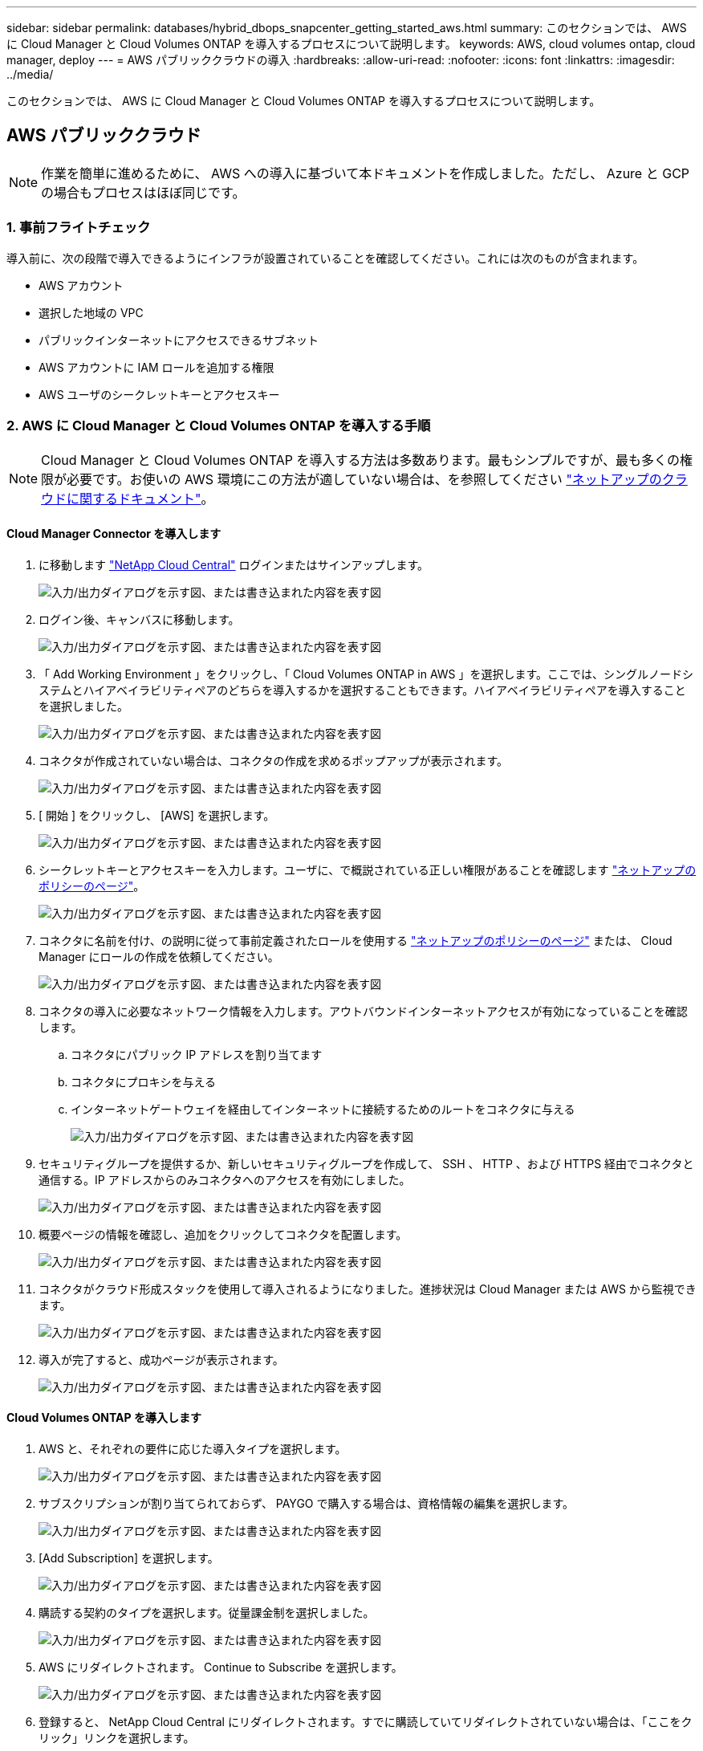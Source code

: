 ---
sidebar: sidebar 
permalink: databases/hybrid_dbops_snapcenter_getting_started_aws.html 
summary: このセクションでは、 AWS に Cloud Manager と Cloud Volumes ONTAP を導入するプロセスについて説明します。 
keywords: AWS, cloud volumes ontap, cloud manager, deploy 
---
= AWS パブリッククラウドの導入
:hardbreaks:
:allow-uri-read: 
:nofooter: 
:icons: font
:linkattrs: 
:imagesdir: ../media/


[role="lead"]
このセクションでは、 AWS に Cloud Manager と Cloud Volumes ONTAP を導入するプロセスについて説明します。



== AWS パブリッククラウド


NOTE: 作業を簡単に進めるために、 AWS への導入に基づいて本ドキュメントを作成しました。ただし、 Azure と GCP の場合もプロセスはほぼ同じです。



=== 1. 事前フライトチェック

導入前に、次の段階で導入できるようにインフラが設置されていることを確認してください。これには次のものが含まれます。

* AWS アカウント
* 選択した地域の VPC
* パブリックインターネットにアクセスできるサブネット
* AWS アカウントに IAM ロールを追加する権限
* AWS ユーザのシークレットキーとアクセスキー




=== 2. AWS に Cloud Manager と Cloud Volumes ONTAP を導入する手順


NOTE: Cloud Manager と Cloud Volumes ONTAP を導入する方法は多数あります。最もシンプルですが、最も多くの権限が必要です。お使いの AWS 環境にこの方法が適していない場合は、を参照してください https://docs.netapp.com/us-en/occm/task_creating_connectors_aws.html["ネットアップのクラウドに関するドキュメント"^]。



==== Cloud Manager Connector を導入します

. に移動します https://cloud.netapp.com/cloud-manager["NetApp Cloud Central"^] ログインまたはサインアップします。
+
image:cloud_central_login_page.png["入力/出力ダイアログを示す図、または書き込まれた内容を表す図"]

. ログイン後、キャンバスに移動します。
+
image:cloud_central_canvas_page.png["入力/出力ダイアログを示す図、または書き込まれた内容を表す図"]

. 「 Add Working Environment 」をクリックし、「 Cloud Volumes ONTAP in AWS 」を選択します。ここでは、シングルノードシステムとハイアベイラビリティペアのどちらを導入するかを選択することもできます。ハイアベイラビリティペアを導入することを選択しました。
+
image:cloud_central_add_we.png["入力/出力ダイアログを示す図、または書き込まれた内容を表す図"]

. コネクタが作成されていない場合は、コネクタの作成を求めるポップアップが表示されます。
+
image:cloud_central_add_conn_1.png["入力/出力ダイアログを示す図、または書き込まれた内容を表す図"]

. [ 開始 ] をクリックし、 [AWS] を選択します。
+
image:cloud_central_add_conn_3.png["入力/出力ダイアログを示す図、または書き込まれた内容を表す図"]

. シークレットキーとアクセスキーを入力します。ユーザに、で概説されている正しい権限があることを確認します https://mysupport.netapp.com/site/info/cloud-manager-policies["ネットアップのポリシーのページ"^]。
+
image:cloud_central_add_conn_4.png["入力/出力ダイアログを示す図、または書き込まれた内容を表す図"]

. コネクタに名前を付け、の説明に従って事前定義されたロールを使用する https://mysupport.netapp.com/site/info/cloud-manager-policies["ネットアップのポリシーのページ"^] または、 Cloud Manager にロールの作成を依頼してください。
+
image:cloud_central_add_conn_5.png["入力/出力ダイアログを示す図、または書き込まれた内容を表す図"]

. コネクタの導入に必要なネットワーク情報を入力します。アウトバウンドインターネットアクセスが有効になっていることを確認します。
+
.. コネクタにパブリック IP アドレスを割り当てます
.. コネクタにプロキシを与える
.. インターネットゲートウェイを経由してインターネットに接続するためのルートをコネクタに与える
+
image:cloud_central_add_conn_6.png["入力/出力ダイアログを示す図、または書き込まれた内容を表す図"]



. セキュリティグループを提供するか、新しいセキュリティグループを作成して、 SSH 、 HTTP 、および HTTPS 経由でコネクタと通信する。IP アドレスからのみコネクタへのアクセスを有効にしました。
+
image:cloud_central_add_conn_7.png["入力/出力ダイアログを示す図、または書き込まれた内容を表す図"]

. 概要ページの情報を確認し、追加をクリックしてコネクタを配置します。
+
image:cloud_central_add_conn_8.png["入力/出力ダイアログを示す図、または書き込まれた内容を表す図"]

. コネクタがクラウド形成スタックを使用して導入されるようになりました。進捗状況は Cloud Manager または AWS から監視できます。
+
image:cloud_central_add_conn_9.png["入力/出力ダイアログを示す図、または書き込まれた内容を表す図"]

. 導入が完了すると、成功ページが表示されます。
+
image:cloud_central_add_conn_10.png["入力/出力ダイアログを示す図、または書き込まれた内容を表す図"]





==== Cloud Volumes ONTAP を導入します

. AWS と、それぞれの要件に応じた導入タイプを選択します。
+
image:cloud_central_add_we_1.png["入力/出力ダイアログを示す図、または書き込まれた内容を表す図"]

. サブスクリプションが割り当てられておらず、 PAYGO で購入する場合は、資格情報の編集を選択します。
+
image:cloud_central_add_we_2.png["入力/出力ダイアログを示す図、または書き込まれた内容を表す図"]

. [Add Subscription] を選択します。
+
image:cloud_central_add_we_3.png["入力/出力ダイアログを示す図、または書き込まれた内容を表す図"]

. 購読する契約のタイプを選択します。従量課金制を選択しました。
+
image:cloud_central_add_we_4.png["入力/出力ダイアログを示す図、または書き込まれた内容を表す図"]

. AWS にリダイレクトされます。 Continue to Subscribe を選択します。
+
image:cloud_central_add_we_5.png["入力/出力ダイアログを示す図、または書き込まれた内容を表す図"]

. 登録すると、 NetApp Cloud Central にリダイレクトされます。すでに購読していてリダイレクトされていない場合は、「ここをクリック」リンクを選択します。
+
image:cloud_central_add_we_6.png["入力/出力ダイアログを示す図、または書き込まれた内容を表す図"]

. Cloud Central にリダイレクトされます。ここで、サブスクリプションの名前を指定して、 Cloud Central アカウントに割り当てる必要があります。
+
image:cloud_central_add_we_7.png["入力/出力ダイアログを示す図、または書き込まれた内容を表す図"]

. 成功すると、チェックマークページが表示されます。Cloud Manager のタブに戻ります。
+
image:cloud_central_add_we_8.png["入力/出力ダイアログを示す図、または書き込まれた内容を表す図"]

. サブスクリプションが Cloud Central に表示されます。[ 適用 ] をクリックして続行します。
+
image:cloud_central_add_we_9.png["入力/出力ダイアログを示す図、または書き込まれた内容を表す図"]

. 次のような作業環境の詳細を入力します。
+
.. クラスタ名
.. クラスタのパスワード
.. AWS のタグ（オプション）
+
image:cloud_central_add_we_10.png["入力/出力ダイアログを示す図、または書き込まれた内容を表す図"]



. 導入する追加サービスを選択します。これらのサービスの詳細については、を参照してください https://cloud.netapp.com["ネットアップクラウドのホームページ"^]。
+
image:cloud_central_add_we_11.png["入力/出力ダイアログを示す図、または書き込まれた内容を表す図"]

. 複数のアベイラビリティゾーンに導入する（ 3 つのサブネットをそれぞれ異なる AZ に配置する）か、単一のアベイラビリティゾーンに導入するかを選択します。複数の AZ を選択しました。
+
image:cloud_central_add_we_12.png["入力/出力ダイアログを示す図、または書き込まれた内容を表す図"]

. 導入先のクラスタのリージョン、 VPC 、およびセキュリティグループを選択します。このセクションでは、ノード（およびメディエーター）ごとのアベイラビリティゾーンと、ゾーンが占有しているサブネットも割り当てます。
+
image:cloud_central_add_we_13.png["入力/出力ダイアログを示す図、または書き込まれた内容を表す図"]

. メディエーターとともにノードの接続方法を選択します。
+
image:cloud_central_add_we_14.png["入力/出力ダイアログを示す図、または書き込まれた内容を表す図"]




TIP: メディエーターは AWS API との通信を必要とします。メディエーター EC2 インスタンスを導入したあとで API にアクセスできる場合は、パブリック IP アドレスは必要ありません。

. フローティング IP アドレスは、クラスタ管理 IP やデータサービス IP など、 Cloud Volumes ONTAP で使用されるさまざまな IP アドレスへのアクセスを許可するために使用されます。これらのアドレスは、ネットワーク内でルーティングされていないアドレスである必要があり、 AWS 環境のルーティングテーブルに追加されます。これらのアドレスは、フェイルオーバー時に HA ペアの一貫した IP アドレスを有効にするために必要です。フローティング IP アドレスの詳細については、を参照してください https://docs.netapp.com/us-en/occm/reference_networking_aws.html#requirements-for-ha-pairs-in-multiple-azs["ネットアップのクラウドに関するドキュメント"^]。
+
image:cloud_central_add_we_15.png["入力/出力ダイアログを示す図、または書き込まれた内容を表す図"]

. フローティング IP アドレスが追加されるルーティングテーブルを選択します。これらのルーティングテーブルは、クライアントが Cloud Volumes ONTAP と通信するために使用します。
+
image:cloud_central_add_we_16.png["入力/出力ダイアログを示す図、または書き込まれた内容を表す図"]

. AWS で管理する暗号化を有効にするか、 AWS KMS を有効にして ONTAP ルートディスク、ブートディスク、データディスクを暗号化するかを選択します。
+
image:cloud_central_add_we_17.png["入力/出力ダイアログを示す図、または書き込まれた内容を表す図"]

. ライセンスモデルを選択します。選択する項目がわからない場合は、ネットアップの担当者にお問い合わせください。
+
image:cloud_central_add_we_18.png["入力/出力ダイアログを示す図、または書き込まれた内容を表す図"]

. ユースケースに最も適した構成を選択してください。これは、前提条件のページに記載されているサイジングに関する考慮事項に関連したものです。
+
image:cloud_central_add_we_19.png["入力/出力ダイアログを示す図、または書き込まれた内容を表す図"]

. 必要に応じて、ボリュームを作成します。次の手順では SnapMirror を使用してボリュームを作成するため、この作業は必要ありません。
+
image:cloud_central_add_we_20.png["入力/出力ダイアログを示す図、または書き込まれた内容を表す図"]

. 選択内容を確認し、チェックボックスをオンにして、 Cloud Manager によって AWS 環境にリソースが導入されることを確認します。準備ができたら、 [ 移動 ] をクリックします。
+
image:cloud_central_add_we_21.png["入力/出力ダイアログを示す図、または書き込まれた内容を表す図"]

. Cloud Volumes ONTAP による導入プロセスが開始されます。Cloud Manager は、 AWS API とクラウド形成スタックを使用して Cloud Volumes ONTAP を導入します。次に、お客様の仕様に合わせてシステムを構成し、すぐに利用できるすぐに使えるシステムを提供します。このプロセスのタイミングは、選択内容によって異なります。
+
image:cloud_central_add_we_22.png["入力/出力ダイアログを示す図、または書き込まれた内容を表す図"]

. タイムラインに移動することで進行状況を監視できます。
+
image:cloud_central_add_we_23.png["入力/出力ダイアログを示す図、または書き込まれた内容を表す図"]

. タイムラインは、 Cloud Manager で実行されるすべてのアクションの監査として機能します。Cloud Manager のセットアップ時に AWS と ONTAP クラスタの両方に対して行われたすべての API 呼び出しを表示できます。これは、直面している問題のトラブルシューティングにも効果的に使用できます。
+
image:cloud_central_add_we_24.png["入力/出力ダイアログを示す図、または書き込まれた内容を表す図"]

. 導入が完了すると、現在の容量である Canvas に CVO クラスタが表示されます。現在の状態の ONTAP クラスタは、設定なしで真のエクスペリエンスを提供できるように完全に設定されています。
+
image:cloud_central_add_we_25.png["入力/出力ダイアログを示す図、または書き込まれた内容を表す図"]





==== オンプレミスからクラウドへ SnapMirror を設定

ソース ONTAP システムとデスティネーション ONTAP システムが導入されたので、データベースデータを含むボリュームをクラウドにレプリケートできます。

互換性のある SnapMirror の ONTAP バージョンに関するガイドについては、を参照してください https://docs.netapp.com/ontap-9/index.jsp?topic=%2Fcom.netapp.doc.pow-dap%2FGUID-0810D764-4CEA-4683-8280-032433B1886B.html["SnapMirror Compatibility Matrix を参照してください"^]。

. ソース ONTAP システム（オンプレミス）をクリックし、宛先にドラッグアンドドロップするか、 Replication （レプリケーション） > Enable （有効）を選択するか、 Replication （レプリケーション） > Menu （メニュー） > Replicate （複製）を選択します。
+
image:cloud_central_replication_1.png["入力/出力ダイアログを示す図、または書き込まれた内容を表す図"]

+
Enable を選択します。

+
image:cloud_central_replication_2.png["入力/出力ダイアログを示す図、または書き込まれた内容を表す図"]

+
または [ オプション ] を選択し

+
image:cloud_central_replication_3.png["入力/出力ダイアログを示す図、または書き込まれた内容を表す図"]

+
レプリケート：

+
image:cloud_central_replication_4.png["入力/出力ダイアログを示す図、または書き込まれた内容を表す図"]

. ドラッグアンドドロップしなかった場合は、レプリケート先のクラスタを選択します。
+
image:cloud_central_replication_5.png["入力/出力ダイアログを示す図、または書き込まれた内容を表す図"]

. レプリケートするボリュームを選択します。データとすべてのログボリュームをレプリケートしました。
+
image:cloud_central_replication_6.png["入力/出力ダイアログを示す図、または書き込まれた内容を表す図"]

. デスティネーションのディスクタイプと階層化ポリシーを選択します。ディザスタリカバリには、ディスクタイプとして SSD を使用し、データの階層化を維持することを推奨します。データを階層化することで、ミラーリングされたデータを低コストのオブジェクトストレージに階層化し、ローカルディスクにコストを削減できます。関係を解除するかボリュームのクローンを作成すると、高速なローカルストレージがデータに使用されます。
+
image:cloud_central_replication_7.png["入力/出力ダイアログを示す図、または書き込まれた内容を表す図"]

. デスティネーション・ボリューム名を選択します [source_volume_name] _dr] を選択します
+
image:cloud_central_replication_8.png["入力/出力ダイアログを示す図、または書き込まれた内容を表す図"]

. レプリケーションの最大転送速度を選択します。これにより、 VPN などのクラウドへの低帯域幅接続がある場合に帯域幅を節約できます。
+
image:cloud_central_replication_9.png["入力/出力ダイアログを示す図、または書き込まれた内容を表す図"]

. レプリケーションポリシーを定義ミラーを選択したところ、最新のデータセットがデスティネーションボリュームにレプリケートされます。また、要件に応じて別のポリシーを選択することもできます。
+
image:cloud_central_replication_10.png["入力/出力ダイアログを示す図、または書き込まれた内容を表す図"]

. レプリケーションを開始するスケジュールを選択します。要件に応じて変更することもできますが、ネットアップでは、データボリュームの「毎日」のスケジュールとログボリュームの「時間単位」のスケジュールを設定することを推奨します。
+
image:cloud_central_replication_11.png["入力/出力ダイアログを示す図、または書き込まれた内容を表す図"]

. 入力した情報を確認し、 Go をクリックしてクラスタピアと SVM ピアをトリガーし（ 2 つのクラスタ間のレプリケーションを初めて行う場合）、 SnapMirror 関係を実装して初期化します。
+
image:cloud_central_replication_12.png["入力/出力ダイアログを示す図、または書き込まれた内容を表す図"]

. データボリュームとログボリュームについては、このプロセスを続行してください。
. すべての関係を確認するには、 Cloud Manager の Replication （レプリケーション）タブに移動します。ここでは、関係を管理し、その状態を確認できます。
+
image:cloud_central_replication_13.png["入力/出力ダイアログを示す図、または書き込まれた内容を表す図"]

. すべてのボリュームがレプリケートされたあと、安定した状態になり、ディザスタリカバリと開発 / テストのワークフローに進むことができます。




=== 3. データベースワークロードの EC2 コンピューティングインスタンスを導入します

AWS では、さまざまなワークロードに対して EC2 コンピューティングインスタンスが事前に設定されていますインスタンスタイプの選択によって、 CPU コア数、メモリ容量、ストレージタイプと容量、およびネットワークパフォーマンスが決まります。OS パーティションを除き、データベースワークロードを実行するメインストレージは、 CVO または FSX ONTAP ストレージエンジンから割り当てられます。したがって、考慮すべき主な要因は、 CPU コア、メモリ、およびネットワークパフォーマンスレベルの選択です。一般的な AWS EC2 インスタンスタイプは次のとおりです。 https://us-east-2.console.aws.amazon.com/ec2/v2/home?region=us-east-2#InstanceTypes:["EC2 インスタンスタイプ"]。



==== コンピューティングインスタンスのサイズを決定します

. 必要なワークロードに基づいて適切なインスタンスタイプを選択します。考慮すべき要因としては、サポートされるビジネストランザクションの数、同時ユーザの数、データセットのサイジングなどがあります。
. EC2 インスタンスの導入は、 EC2 ダッシュボードから実行できます。具体的な導入手順については、この解決策では説明していません。を参照してください https://aws.amazon.com/pm/ec2/?trk=ps_a134p000004f2ZGAAY&trkCampaign=acq_paid_search_brand&sc_channel=PS&sc_campaign=acquisition_US&sc_publisher=Google&sc_category=Cloud%20Computing&sc_country=US&sc_geo=NAMER&sc_outcome=acq&sc_detail=%2Bec2%20%2Bcloud&sc_content=EC2%20Cloud%20Compute_bmm&sc_matchtype=b&sc_segment=536455698896&sc_medium=ACQ-P|PS-GO|Brand|Desktop|SU|Cloud%20Computing|EC2|US|EN|Text&s_kwcid=AL!4422!3!536455698896!b!!g!!%2Bec2%20%2Bcloud&ef_id=EAIaIQobChMIua378M-p8wIVToFQBh0wfQhsEAMYASAAEgKTzvD_BwE:G:s&s_kwcid=AL!4422!3!536455698896!b!!g!!%2Bec2%20%2Bcloud["Amazon EC2"] を参照してください。




==== Oracle ワークロード向けの Linux インスタンス構成

このセクションでは、 EC2 Linux インスタンスを導入したあとの追加の設定手順について説明します。

. SnapCenter 管理ドメイン内で名前解決のために、 Oracle スタンバイインスタンスを DNS サーバに追加します。
. パスワードなしの sudo 権限で SnapCenter OS のクレデンシャルとして Linux 管理ユーザ ID を追加します。EC2 インスタンスで SSH パスワード認証を使用する ID を有効にします。（デフォルトでは、 EC2 インスタンスで SSH パスワード認証とパスワードなしの sudo は無効になっています）。
. OS パッチ、 Oracle のバージョン、パッチなど、オンプレミスの Oracle インストールと一致するように Oracle インストールを設定します。
. NetApp Ansible DB 自動化ロールを使用して、データベースの開発 / テストとディザスタリカバリのユースケース用に EC2 インスタンスを設定できます。自動化コードは、 NetApp パブリックの GitHub サイトからダウンロードできます。 https://github.com/NetApp-Automation/na_oracle19c_deploy["Oracle 19C 自動導入"^]。目的は、データベースソフトウェアスタックを EC2 インスタンスにインストールして設定し、オンプレミスの OS とデータベースの設定を一致させることです。




==== SQL Server ワークロード用の Windows インスタンス構成

このセクションでは、 EC2 Windows インスタンスを最初に導入したあとの追加の設定手順を示します。

. RDP を使用してインスタンスにログインするには、 Windows 管理者パスワードを取得します。
. Windows ファイアウォールを無効にし、ホストを Windows SnapCenter ドメインに追加し、名前解決のために DNS サーバにインスタンスを追加します。
. SQL Server ログファイルを格納する SnapCenter ログボリュームをプロビジョニングします。
. Windows ホストで iSCSI を構成し、ボリュームをマウントしてディスクドライブをフォーマットします。
. 繰り返しになりますが、これまでのタスクの多くは、 NetApp Automation 解決策 for SQL Server を使用して自動化することができます。NetApp Automation のパブリック GitHub サイトで、新たに公開されたロールとソリューションを確認できます。 https://github.com/NetApp-Automation["NetApp の自動化"^]。


